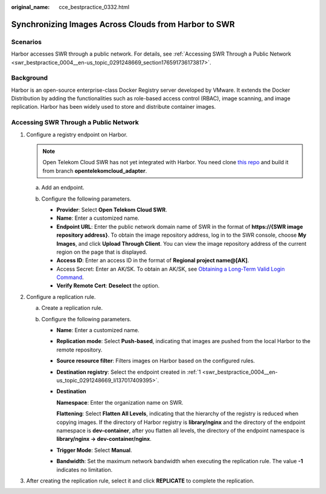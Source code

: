 :original_name: cce_bestpractice_0332.html

.. _swr_bestpractice_0004:

Synchronizing Images Across Clouds from Harbor to SWR
=====================================================

Scenarios
---------

Harbor accesses SWR through a public network. For details, see :ref:`Accessing SWR Through a Public Network <swr_bestpractice_0004__en-us_topic_0291248669_section176591736173817>`.

Background
----------

Harbor is an open-source enterprise-class Docker Registry server developed by VMware. It extends the Docker Distribution by adding the functionalities such as role-based access control (RBAC), image scanning, and image replication. Harbor has been widely used to store and distribute container images.

.. _swr_bestpractice_0004__en-us_topic_0291248669_section176591736173817:

Accessing SWR Through a Public Network
--------------------------------------

#. .. _swr_bestpractice_0004__en-us_topic_0291248669_li137017409395:

   Configure a registry endpoint on Harbor.

   .. note::

      Open Telekom Cloud SWR has not yet integrated with Harbor. You need clone `this repo <https://github.com/akyriako/harbor/tree/opentelekomcloud_adapter>`__ and build it from branch **opentelekomcloud_adapter**.


   .. TODO: version of Harbor which supports OTC adaptor

   .. .. note::

   ..    Open Telekom Cloud SWR has integrated with Harbor 1.10.5 and later versions. You only need to set **Provider** to **Open Telekom Cloud SWR** when configuring your endpoint. This document uses Harbor 2.4.1 as an example.

   a. Add an endpoint.

      |image1|

   b. Configure the following parameters.

      |image2|

      -  **Provider**: Select **Open Telekom Cloud SWR**.
      -  **Name**: Enter a customized name.
      -  **Endpoint URL**: Enter the public network domain name of SWR in the format of **https://{SWR image repository address}**. To obtain the image repository address, log in to the SWR console, choose **My Images**, and click **Upload Through Client**. You can view the image repository address of the current region on the page that is displayed.
      -  **Access ID**: Enter an access ID in the format of **Regional project name@[AK]**.
      -  Access Secret: Enter an AK/SK. To obtain an AK/SK, see `Obtaining a Long-Term Valid Login Command <https://docs.otc.t-systems.com/software-repository-container/umn/image_management/obtaining_a_long-term_valid_login_command.html>`__.
      -  **Verify Remote Cert**: **Deselect** the option.

#. Configure a replication rule.

   a. Create a replication rule.

      |image3|

   b. Configure the following parameters.

      -  **Name**: Enter a customized name.

      -  **Replication mode**: Select **Push-based**, indicating that images are pushed from the local Harbor to the remote repository.

      -  **Source resource filter**: Filters images on Harbor based on the configured rules.

      -  **Destination registry**: Select the endpoint created in :ref:`1 <swr_bestpractice_0004__en-us_topic_0291248669_li137017409395>`.

      -  **Destination**

         **Namespace**: Enter the organization name on SWR.

         **Flattening**: Select **Flatten All Levels**, indicating that the hierarchy of the registry is reduced when copying images. If the directory of Harbor registry is **library/nginx** and the directory of the endpoint namespace is **dev-container**, after you flatten all levels, the directory of the endpoint namespace is **library/nginx -> dev-container/nginx**.

      -  **Trigger Mode**: Select **Manual**.

      -  **Bandwidth**: Set the maximum network bandwidth when executing the replication rule. The value **-1** indicates no limitation.

#. After creating the replication rule, select it and click **REPLICATE** to complete the replication.

   |image4|



.. |image1| image:: /_static/images/en-us_image_0000001469005545.png
.. |image2| image:: /_static/images/en-us_image_0000001418569120.png
.. |image3| image:: /_static/images/en-us_image_0000001468885853.png
.. |image4| image:: /_static/images/en-us_image_0000001418729104.png